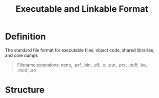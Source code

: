 #+title: Executable and Linkable Format

* Definition
The standard file format for executable files, object code, shared libraries, and core dumps

#+begin_quote
Filename extensions:
none, .axf, .bin, .elf, .o, .out, .prx, .puff, .ko, .mod, .so
#+end_quote

* Structure
